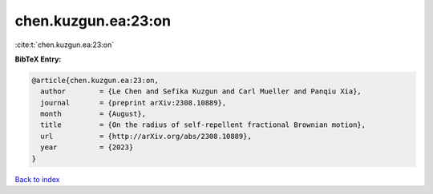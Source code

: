 chen.kuzgun.ea:23:on
====================

:cite:t:`chen.kuzgun.ea:23:on`

**BibTeX Entry:**

.. code-block:: bibtex

   @article{chen.kuzgun.ea:23:on,
     author        = {Le Chen and Sefika Kuzgun and Carl Mueller and Panqiu Xia},
     journal       = {preprint arXiv:2308.10889},
     month         = {August},
     title         = {On the radius of self-repellent fractional Brownian motion},
     url           = {http://arXiv.org/abs/2308.10889},
     year          = {2023}
   }

`Back to index <../By-Cite-Keys.html>`_
